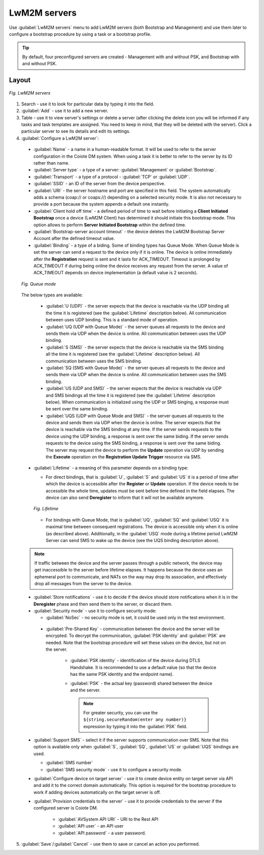 .. _UIR_A_LwM2M_servers:

LwM2M servers
=============

Use :guilabel:`LwM2M servers` menu to add LwM2M servers (both Bootstrap and Management) and use them later to configure a bootstrap procedure by using a task or a bootstrap profile.

.. tip:: By default, four preconfigured servers are created - Management with and without PSK, and Bootstrap with and without PSK.

Layout
^^^^^^

.. figure:: images/LwM2M_servers_interface.*
   :align: center

   *Fig. LwM2M servers*

1. Search - use it to look for particular data by typing it into the field.
2. :guilabel:`Add` - use it to add a new server.
3. Table - use it to view server's settings or delete a server (after clicking the delete icon you will be informed if any tasks and task templates are assigned. You need to keep in mind, that they will be deleted with the server). Click a particular server to see its details and edit its settings.
4. :guilabel:`Configure a LwM2M server`:

 * :guilabel:`Name` - a name in a human-readable format. It will be used to refer to the server configuration in the Coiote DM system. When using a task it is better to refer to the server by its ID rather than name.
 * :guilabel:`Server type` - a type of a server: :guilabel:`Management` or :guilabel:`Bootstrap`.
 * :guilabel:`Transport` - a type of a protocol - :guilabel:`TCP` or :guilabel:`UDP`.
 * :guilabel:`SSID` - an ID of the server from the device perspective.
 * :guilabel:`URI` - the server hostname and port are specified in this field. The system automatically adds a schema (coap:// or coaps://) depending on a selected security mode. It is also not necessary to provide a port because the system appends a default one instantly.
 * :guilabel:`Client hold off time` - a defined period of time to wait before initiating a **Client Initiated Bootstrap** once a device (LwM2M Client) has determined it should initiate this bootstrap mode. This option allows to perform **Server Initiated Bootstrap** within the defined time.
 * :guilabel:`Bootstrap-server account timeout` - the device deletes the LwM2M Bootstrap Server Account after the defined timeout value.
 * :guilabel:`Binding` - a type of a biding. Some of binding types has Queue Mode. When Queue Mode is set the server can send a request to the device only if it is online. The device is online immediately after the **Registration** request is sent and it lasts for ACK_TIMEOUT. Timeout is prolonged by ACK_TIMEOUT if during being online the device receives any request from the server. A value of ACK_TIMEOUT depends on device implementation (a default value is 2 seconds).

 .. figure:: images/Queue_mode.*
    :align: center

    *Fig. Queue mode*

 The below types are available:

   * :guilabel:`U (UDP)` - the server expects that the device is reachable via the UDP binding all the time it is registered (see the :guilabel:`Lifetime` description below). All communication between uses UDP binding. This is a standard mode of operation.
   * :guilabel:`UQ (UDP with Queue Mode)` - the server queues all requests to the device and sends them via UDP when the device is online. All communication between uses  the UDP binding.
   * :guilabel:`S (SMS)` - the server expects that the device is reachable via the SMS binding all the time it is registered (see the :guilabel:`Lifetime` description below). All communication between uses the SMS binding.
   * :guilabel:`SQ (SMS with Queue Mode)` - the server queues all requests to the device and sends them via UDP when the device is online. All communication between uses the SMS binding.
   * :guilabel:`US (UDP and SMS)` - the server expects that the device is reachable via UDP and SMS bindings all the time it is registered (see the :guilabel:`Lifetime` description below). When communication is initialized using the UDP or SMS binging, a response must be sent over the same binding.
   * :guilabel:`UQS (UDP with Queue Mode and SMS)` - the server queues all requests to the device and sends them via UDP when the device is online. The server expects that the device is reachable via the SMS binding at any time. If the server sends requests to the device using the UDP binding, a response is sent over the same biding. If the server sends requests to the device using the SMS binding, a response is sent over the same biding. The server may request the device to perform the **Update** operation via UDP by sending the **Execute** operation on the **Registration Update Trigger** resource via SMS.

 * :guilabel:`Lifetime` - a meaning of this parameter depends on a binding type:

   * For direct bindings, that is :guilabel:`U`, :guilabel:`S` and :guilabel:`US` it is a period of time after which the device is accessible after the **Register** or **Update** operation. If the device needs to be accessible the whole time, updates must be sent before time defined in the field elapses. The device can also send **Deregister** to inform that it will not be available anymore.

   .. figure:: images/Lifetime_schema.*
      :align: center

      *Fig. Lifetime*

   * For bindings with Queue Mode, that is :guilabel:`UQ`, :guilabel:`SQ` and :guilabel:`USQ` it is maximal time between consequent registrations. The device is accessible only when it is online (as described above). Additionally, in the :guilabel:`USQ` mode during a lifetime period LwM2M Server can send SMS to wake up the device (see the UQS binding description above).

 .. note:: If traffic between the device and the server passes through a public network, the device may get inaccessible to the server before lifetime elapses. It happens because the device uses an ephemeral port to communicate, and NATs on the way may drop its association, and effectively drop all messages from the server to the device.

 * :guilabel:`Store notifications` - use it to decide if the device should store notifications when it is in the **Deregister** phase and then send them to the server, or discard them.
 * :guilabel:`Security mode` - use it to configure security mode:

   * :guilabel:`NoSec` - no security mode is set, it could be used only in the test environment.

  * :guilabel:`Pre-Shared Key` - communication between the device and the server will be encrypted. To decrypt the communication, :guilabel:`PSK identity` and :guilabel:`PSK` are needed. Note that the bootstrap procedure will set these values on the device, but not on the server.

     * :guilabel:`PSK identity` - identification of the device during DTLS Handshake. It is recommended to use a default value (so that the device has the same PSK identity and the endpoint name).
     * :guilabel:`PSK` - the actual key (password) shared between the device and the server.

       .. note:: For greater security, you can use the ``${string.secureRandom(enter any number)}`` expression by typing it into the :guilabel:`PSK` field.

 * :guilabel:`Support SMS` - select it if the server supports communication over SMS. Note that this option is available only when :guilabel:`S`, :guilabel:`SQ`, :guilabel:`US` or :guilabel:`UQS` bindings are used.

   * :guilabel:`SMS number`
   * :guilabel:`SMS security mode` - use it to configure a security mode.

 * :guilabel:`Configure device on target server` - use it to create device entity on target server via API and add it to the correct domain automatically. This option is required for the bootstrap procedure to work if adding devices automatically on the target server is off.
 * :guilabel:`Provision credentials to the server` - use it to provide credentials to the server if the configured server is Coiote DM.

     * :guilabel:`AVSystem API URI` - URI to the Rest API
     * :guilabel:`API user` - an API user
     * :guilabel:`API password` - a user password.

5. :guilabel:`Save`/:guilabel:`Cancel` - use them to save or cancel an action you performed.

